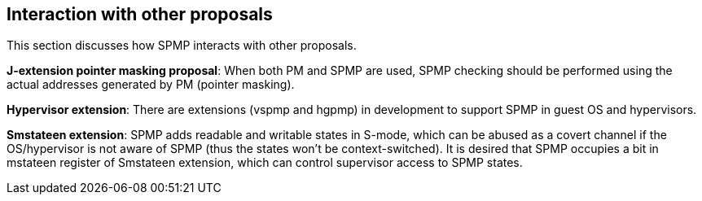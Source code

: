 [[Interaction_with_other_proposals]]
== Interaction with other proposals

This section discusses how SPMP interacts with other proposals. 

// *RISC-V PMP enhancements*: SPMP is compatible with the ePMP proposal and uses almost the same encoding as ePMP. 

*J-extension pointer masking proposal*: When both PM and SPMP are used, SPMP checking should be performed using the actual addresses generated by PM (pointer masking). 

*Hypervisor extension*: There are extensions (vspmp and hgpmp) in development to support SPMP in guest OS and hypervisors.

*Smstateen extension*: SPMP adds readable and writable states in S-mode, which can be abused as a covert channel if the OS/hypervisor is not aware of SPMP (thus the states won't be context-switched).
It is desired that SPMP occupies a bit in mstateen register of Smstateen extension, which can control supervisor access to SPMP states. 